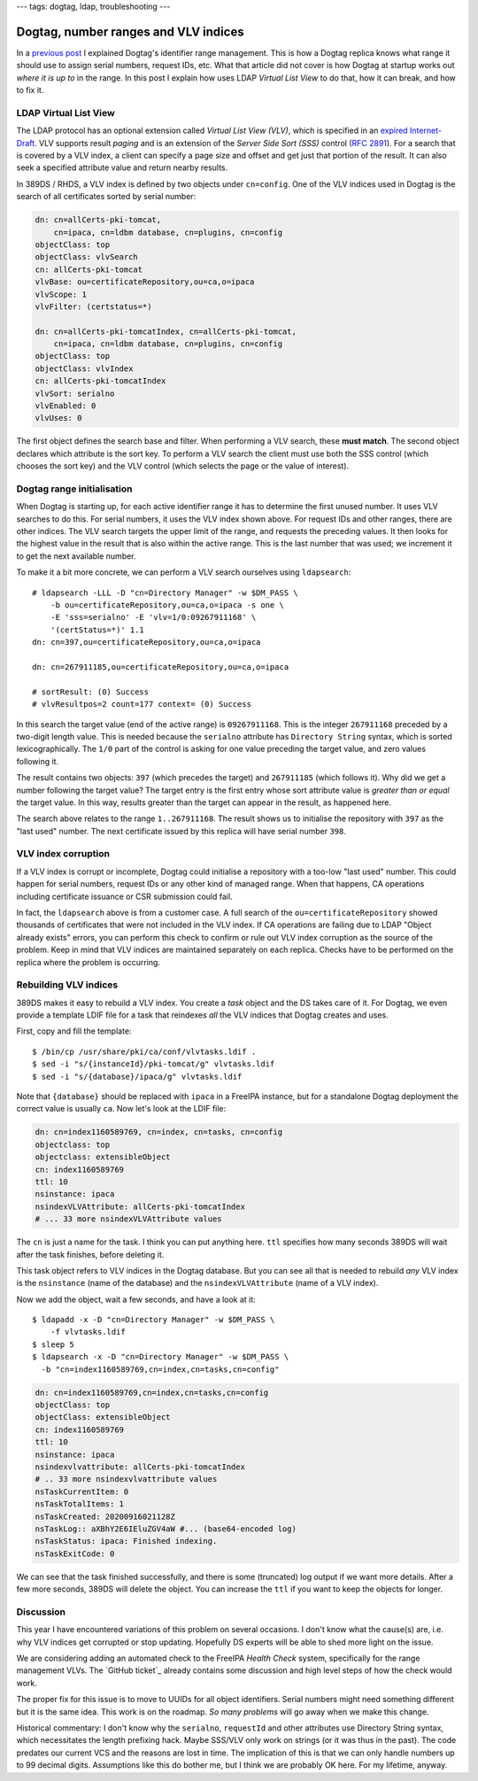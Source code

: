 ---
tags: dogtag, ldap, troubleshooting
---

Dogtag, number ranges and VLV indices
=====================================

In a `previous post`_ I explained Dogtag's identifier range
management.  This is how a Dogtag replica knows what range it should
use to assign serial numbers, request IDs, etc.  What that article
did not cover is how Dogtag at startup works out *where it is up to*
in the range.  In this post I explain how uses LDAP *Virtual List
View* to do that, how it can break, and how to fix it.

.. _previous post: 2019-07-26-dogtag-replica-ranges.html

LDAP Virtual List View
----------------------

The LDAP protocol has an optional extension called *Virtual List
View (VLV)*, which is specified in an `expired Internet-Draft`_.
VLV supports result *paging* and is an extension of the *Server Side
Sort (SSS)* control (`RFC 2891`_).  For a search that is covered by
a VLV index, a client can specify a page size and offset and get
just that portion of the result.  It can also seek a specified
attribute value and return nearby results.

.. _expired Internet-Draft: https://datatracker.ietf.org/doc/draft-ietf-ldapext-ldapv3-vlv/
.. _RFC 2891: https://tools.ietf.org/html/rfc2891

In 389DS / RHDS, a VLV index is defined by two objects under
``cn=config``.  One of the VLV indices used in Dogtag is the search
of all certificates sorted by serial number:

.. code:: ldif

  dn: cn=allCerts-pki-tomcat,
      cn=ipaca, cn=ldbm database, cn=plugins, cn=config
  objectClass: top
  objectClass: vlvSearch
  cn: allCerts-pki-tomcat
  vlvBase: ou=certificateRepository,ou=ca,o=ipaca
  vlvScope: 1
  vlvFilter: (certstatus=*)

  dn: cn=allCerts-pki-tomcatIndex, cn=allCerts-pki-tomcat,
      cn=ipaca, cn=ldbm database, cn=plugins, cn=config
  objectClass: top
  objectClass: vlvIndex
  cn: allCerts-pki-tomcatIndex
  vlvSort: serialno
  vlvEnabled: 0
  vlvUses: 0

The first object defines the search base and filter.  When
performing a VLV search, these **must match**.  The second object
declares which attribute is the sort key.  To perform a VLV search
the client must use both the SSS control (which chooses the sort
key) and the VLV control (which selects the page or the value of
interest).

Dogtag range initialisation
---------------------------

When Dogtag is starting up, for each active identifier range it has
to determine the first unused number.  It uses VLV searches to do
this.  For serial numbers, it uses the VLV index shown above.  For
request IDs and other ranges, there are other indices.  The VLV
search targets the upper limit of the range, and requests the
preceding values.  It then looks for the highest value in the result
that is also within the active range.  This is the last number that
was used; we increment it to get the next available number.

To make it a bit more concrete, we can perform a VLV search
ourselves using ``ldapsearch``::

  # ldapsearch -LLL -D "cn=Directory Manager" -w $DM_PASS \
      -b ou=certificateRepository,ou=ca,o=ipaca -s one \
      -E 'sss=serialno' -E 'vlv=1/0:09267911168' \
      '(certStatus=*)' 1.1
  dn: cn=397,ou=certificateRepository,ou=ca,o=ipaca

  dn: cn=267911185,ou=certificateRepository,ou=ca,o=ipaca

  # sortResult: (0) Success
  # vlvResultpos=2 count=177 context= (0) Success

In this search the target value (end of the active range) is
``09267911168``.  This is the integer ``267911168`` preceded by a
two-digit length value.  This is needed because the ``serialno``
attribute has ``Directory String`` syntax, which is sorted
lexicographically.  The ``1/0`` part of the control is asking for
one value preceding the target value, and zero values following it.

The result contains two objects: ``397`` (which precedes the target)
and ``267911185`` (which follows it).  Why did we get a number
following the target value?  The target entry is the first entry
whose sort attribute value is *greater than or equal* the target
value.  In this way, results greater than the target can appear in
the result, as happened here.

The search above relates to the range ``1..267911168``.  The result
shows us to initialise the repository with ``397`` as the "last
used" number.  The next certificate issued by this replica will have
serial number ``398``.

VLV index corruption
--------------------

If a VLV index is corrupt or incomplete, Dogtag could initialise a
repository with a too-low "last used" number.  This could happen for
serial numbers, request IDs or any other kind of managed range.
When that happens, CA operations including certificate issuance or
CSR submission could fail.

In fact, the ``ldapsearch`` above is from a customer case.  A full
search of the ``ou=certificateRepository`` showed thousands of
certificates that were not included in the VLV index.  If CA
operations are failing due to LDAP "Object already exists" errors,
you can perform this check to confirm or rule out VLV index
corruption as the source of the problem.  Keep in mind that VLV
indices are maintained separately on each replica.  Checks have to
be performed on the replica where the problem is occurring.


Rebuilding VLV indices
----------------------

389DS makes it easy to rebuild a VLV index.  You create a *task*
object and the DS takes care of it.  For Dogtag, we even provide a
template LDIF file for a task that reindexes *all* the VLV indices
that Dogtag creates and uses.

First, copy and fill the template::

  $ /bin/cp /usr/share/pki/ca/conf/vlvtasks.ldif .
  $ sed -i "s/{instanceId}/pki-tomcat/g" vlvtasks.ldif
  $ sed -i "s/{database}/ipaca/g" vlvtasks.ldif

Note that ``{database}`` should be replaced with ``ipaca`` in a
FreeIPA instance, but for a standalone Dogtag deployment the correct
value is usually ``ca``.  Now let's look at the LDIF file:

.. code:: ldif

  dn: cn=index1160589769, cn=index, cn=tasks, cn=config
  objectclass: top
  objectclass: extensibleObject
  cn: index1160589769
  ttl: 10
  nsinstance: ipaca
  nsindexVLVAttribute: allCerts-pki-tomcatIndex
  # ... 33 more nsindexVLVAttribute values

The ``cn`` is just a name for the task.  I think you can put
anything here.  ``ttl`` specifies how many seconds 389DS will wait
after the task finishes, before deleting it.

This task object refers to VLV indices in the Dogtag database.  But
you can see all that is needed to rebuild *any* VLV index is the
``nsinstance`` (name of the database) and the
``nsindexVLVAttribute`` (name of a VLV index).

Now we add the object, wait a few seconds, and have a look at it::

  $ ldapadd -x -D "cn=Directory Manager" -w $DM_PASS \
      -f vlvtasks.ldif
  $ sleep 5
  $ ldapsearch -x -D "cn=Directory Manager" -w $DM_PASS \
    -b "cn=index1160589769,cn=index,cn=tasks,cn=config"

.. code:: ldif

  dn: cn=index1160589769,cn=index,cn=tasks,cn=config
  objectClass: top
  objectClass: extensibleObject
  cn: index1160589769
  ttl: 10
  nsinstance: ipaca
  nsindexvlvattribute: allCerts-pki-tomcatIndex
  # .. 33 more nsindexvlvattribute values
  nsTaskCurrentItem: 0
  nsTaskTotalItems: 1
  nsTaskCreated: 20200916021128Z
  nsTaskLog:: aXBhY2E6IEluZGV4aW #... (base64-encoded log)
  nsTaskStatus: ipaca: Finished indexing.
  nsTaskExitCode: 0

We can see that the task finished successfully, and there is some
(truncated) log output if we want more details.  After a few more
seconds, 389DS will delete the object.  You can increase the ``ttl``
if you want to keep the objects for longer.


Discussion
----------

This year I have encountered variations of this problem on several
occasions.  I don't know what the cause(s) are, i.e. why VLV indices
get corrupted or stop updating.  Hopefully DS experts will be able
to shed more light on the issue.

We are considering adding an automated check to the FreeIPA *Health
Check* system, specifically for the range management VLVs.  The
`GitHub ticket`_ already contains some discussion and high level
steps of how the check would work.

The proper fix for this issue is to move to UUIDs for all object
identifiers.  Serial numbers might need something different but it
is the same idea.  This work is on the roadmap.  *So many problems*
will go away when we make this change.

.. _upstream ticket: https://github.com/freeipa/freeipa-healthcheck/issues/151

Historical commentary: I don't know why the ``serialno``,
``requestId`` and other attributes use Directory String syntax,
which necessitates the length prefixing hack.  Maybe SSS/VLV only
work on strings (or it was thus in the past).  The code predates our
current VCS and the reasons are lost in time.  The implication of
this is that we can only handle numbers up to 99 decimal digits.
Assumptions like this do bother me, but I think we are probably OK
here.  For my lifetime, anyway.
